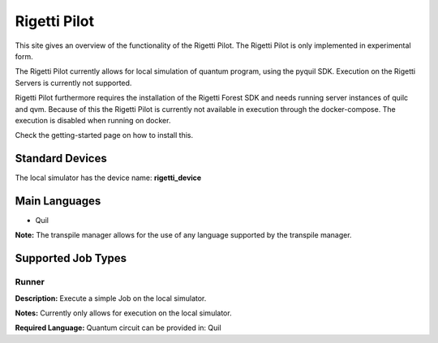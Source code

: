 Rigetti Pilot
================

This site gives an overview of the functionality of the Rigetti Pilot.
The Rigetti Pilot is only implemented in experimental form.

The Rigetti Pilot currently allows for local simulation of quantum program, using the pyquil SDK.
Execution on the Rigetti Servers is currently not supported.

Rigetti Pilot furthermore requires the installation of the Rigetti Forest SDK and needs running server instances of
quilc and qvm. Because of this the Rigetti Pilot is currently not available in execution through the docker-compose.
The execution is disabled when running on docker.

Check the getting-started page on how to install this.

Standard Devices
^^^^^^^^^^^^^^^^^^

The local simulator has the device name: **rigetti_device**

Main Languages
^^^^^^^^^^^^^^^^^^^^

* Quil
**Note:** The transpile manager allows for the use of any language supported by the transpile manager.

Supported Job Types
^^^^^^^^^^^^^^^^^^^^

Runner
*******

**Description:** Execute a simple Job on the local simulator.

**Notes:** Currently only allows for execution on the local simulator.

**Required Language:** Quantum circuit can be provided in: Quil

